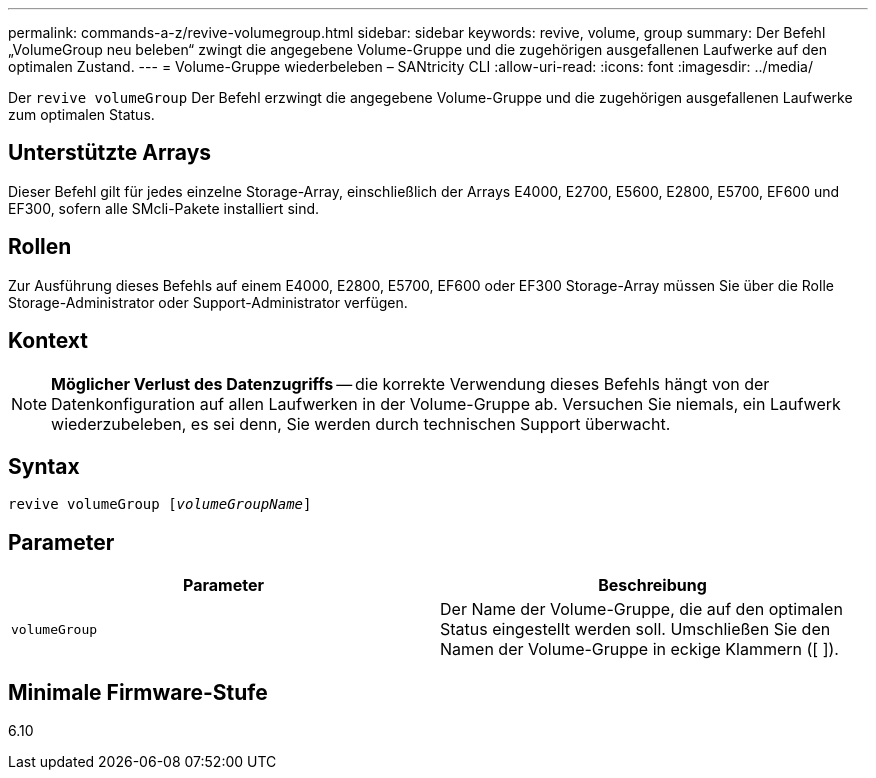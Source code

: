 ---
permalink: commands-a-z/revive-volumegroup.html 
sidebar: sidebar 
keywords: revive, volume, group 
summary: Der Befehl „VolumeGroup neu beleben“ zwingt die angegebene Volume-Gruppe und die zugehörigen ausgefallenen Laufwerke auf den optimalen Zustand. 
---
= Volume-Gruppe wiederbeleben – SANtricity CLI
:allow-uri-read: 
:icons: font
:imagesdir: ../media/


[role="lead"]
Der `revive volumeGroup` Der Befehl erzwingt die angegebene Volume-Gruppe und die zugehörigen ausgefallenen Laufwerke zum optimalen Status.



== Unterstützte Arrays

Dieser Befehl gilt für jedes einzelne Storage-Array, einschließlich der Arrays E4000, E2700, E5600, E2800, E5700, EF600 und EF300, sofern alle SMcli-Pakete installiert sind.



== Rollen

Zur Ausführung dieses Befehls auf einem E4000, E2800, E5700, EF600 oder EF300 Storage-Array müssen Sie über die Rolle Storage-Administrator oder Support-Administrator verfügen.



== Kontext

[NOTE]
====
*Möglicher Verlust des Datenzugriffs* -- die korrekte Verwendung dieses Befehls hängt von der Datenkonfiguration auf allen Laufwerken in der Volume-Gruppe ab. Versuchen Sie niemals, ein Laufwerk wiederzubeleben, es sei denn, Sie werden durch technischen Support überwacht.

====


== Syntax

[source, cli, subs="+macros"]
----
revive volumeGroup pass:quotes[[_volumeGroupName_]]
----


== Parameter

|===
| Parameter | Beschreibung 


 a| 
`volumeGroup`
 a| 
Der Name der Volume-Gruppe, die auf den optimalen Status eingestellt werden soll. Umschließen Sie den Namen der Volume-Gruppe in eckige Klammern ([ ]).

|===


== Minimale Firmware-Stufe

6.10
